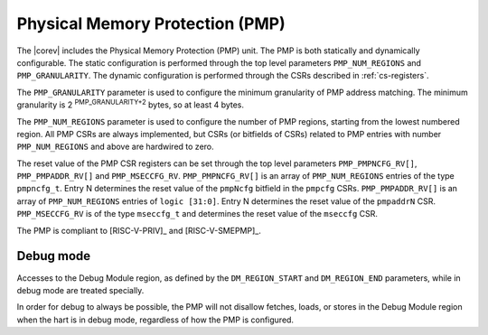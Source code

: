 .. _pmp:

Physical Memory Protection (PMP)
================================

The |corev| includes the Physical Memory Protection (PMP) unit.
The PMP is both statically and dynamically configurable. The static configuration is performed through the top level 
parameters ``PMP_NUM_REGIONS`` and ``PMP_GRANULARITY``. The dynamic configuration is performed through the CSRs described in :ref:`cs-registers`.

The ``PMP_GRANULARITY`` parameter is used to configure the minimum granularity of PMP address matching. The minimum granularity is 2 :sup:`PMP_GRANULARITY+2` bytes, so at least 4 bytes.

The ``PMP_NUM_REGIONS`` parameter is used to configure the number of PMP regions, starting from the lowest numbered region. All PMP CSRs are always implemented, but CSRs (or bitfields of CSRs) related to PMP entries with number ``PMP_NUM_REGIONS`` and above are hardwired to zero.

The reset value of the PMP CSR registers can be set through the top level parameters ``PMP_PMPNCFG_RV[]``, ``PMP_PMPADDR_RV[]`` and ``PMP_MSECCFG_RV``.
``PMP_PMPNCFG_RV[]`` is an array of ``PMP_NUM_REGIONS`` entries of the type ``pmpncfg_t``. Entry N determines the reset value of the ``pmpNcfg`` bitfield in the ``pmpcfg`` CSRs.
``PMP_PMPADDR_RV[]`` is an array of ``PMP_NUM_REGIONS`` entries of ``logic [31:0]``. Entry N determines the reset value of the ``pmpaddrN`` CSR.
``PMP_MSECCFG_RV`` is of the type ``mseccfg_t`` and determines the reset value of the ``mseccfg`` CSR.

The PMP is compliant to [RISC-V-PRIV]_ and [RISC-V-SMEPMP]_.

Debug mode
~~~~~~~~~~
Accesses to the Debug Module region, as defined by the ``DM_REGION_START`` and ``DM_REGION_END`` parameters, while in debug mode are treated specially.

In order for debug to always be possible, the PMP will not disallow fetches, loads, or stores in
the Debug Module region when the hart is in debug mode, regardless of how the PMP is configured.
